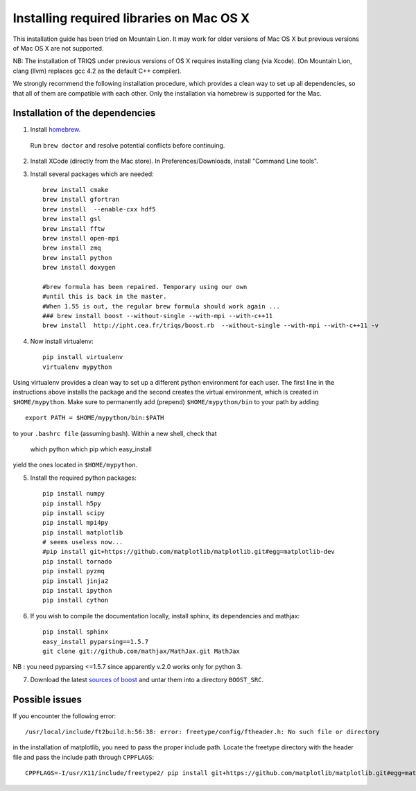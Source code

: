 .. index:: install_osx_lion

.. highlight:: bash

.. _install_on_osx_lion:

Installing required libraries on Mac OS X
=========================================

This installation guide has been tried on Mountain Lion. It may work for older
versions of Mac OS X but previous versions of Mac OS X are not supported.

NB: The installation of TRIQS under previous versions of OS X requires installing clang (via Xcode).
(On Mountain Lion, clang (llvm) replaces gcc 4.2 as the default C++ compiler).

We strongly recommend the following installation procedure, which provides a clean way to set up all dependencies, so that all
of them are compatible with each other. Only the installation via homebrew is supported for the Mac.

Installation of the dependencies
--------------------------------

1. Install `homebrew <http://mxcl.github.io/homebrew/>`_.

  Run ``brew doctor`` and resolve potential conflicts before continuing.

2. Install XCode (directly from the Mac store). In Preferences/Downloads, install "Command Line tools".

3. Install several packages which are needed: ::
         
     brew install cmake
     brew install gfortran
     brew install  --enable-cxx hdf5 
     brew install gsl
     brew install fftw
     brew install open-mpi
     brew install zmq
     brew install python
     brew install doxygen
     
     #brew formula has been repaired. Temporary using our own
     #until this is back in the master.
     #When 1.55 is out, the regular brew formula should work again ...
     ### brew install boost --without-single --with-mpi --with-c++11
     brew install  http://ipht.cea.fr/triqs/boost.rb  --without-single --with-mpi --with-c++11 -v

4. Now install virtualenv: ::

    pip install virtualenv
    virtualenv mypython

Using virtualenv provides a clean way to set up a different python environment for each user.
The first line in the instructions above installs the package and the second creates the virtual
environment, which is created in ``$HOME/mypython``.
Make sure to permanently add (prepend) ``$HOME/mypython/bin`` to your path by adding ::

    export PATH = $HOME/mypython/bin:$PATH

to your ``.bashrc file`` (assuming bash). Within a new shell, check that

    which python
    which pip
    which easy_install

yield the ones located in ``$HOME/mypython``.

5. Install the required python packages: ::
    
    pip install numpy
    pip install h5py
    pip install scipy
    pip install mpi4py
    pip install matplotlib
    # seems useless now...
    #pip install git+https://github.com/matplotlib/matplotlib.git#egg=matplotlib-dev
    pip install tornado
    pip install pyzmq
    pip install jinja2
    pip install ipython
    pip install cython


6. If you wish to compile the documentation locally, install sphinx, its dependencies and mathjax: :: 
  
     pip install sphinx
     easy_install pyparsing==1.5.7
     git clone git://github.com/mathjax/MathJax.git MathJax

NB : you need pyparsing <=1.5.7 since apparently v.2.0 works only for python 3.

7. Download the latest `sources of boost <http://www.boost.org/users/download/>`_  and untar them into a directory ``BOOST_SRC``.

Possible issues
---------------

If you encounter the following error: ::

    /usr/local/include/ft2build.h:56:38: error: freetype/config/ftheader.h: No such file or directory

in the installation of matplotlib, you need to pass the proper include path. Locate the freetype directory
with the header file and pass the include path through ``CPPFLAGS``: ::

    CPPFLAGS=-I/usr/X11/include/freetype2/ pip install git+https://github.com/matplotlib/matplotlib.git#egg=matplotlib-dev






